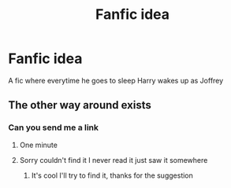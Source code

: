#+TITLE: Fanfic idea

* Fanfic idea
:PROPERTIES:
:Author: Stringam
:Score: 0
:DateUnix: 1606797756.0
:DateShort: 2020-Dec-01
:END:
A fic where everytime he goes to sleep Harry wakes up as Joffrey


** The other way around exists
:PROPERTIES:
:Author: Janniinger
:Score: 1
:DateUnix: 1606841241.0
:DateShort: 2020-Dec-01
:END:

*** Can you send me a link
:PROPERTIES:
:Author: Stringam
:Score: 1
:DateUnix: 1606855586.0
:DateShort: 2020-Dec-02
:END:

**** One minute
:PROPERTIES:
:Author: Janniinger
:Score: 1
:DateUnix: 1606856626.0
:DateShort: 2020-Dec-02
:END:


**** Sorry couldn't find it I never read it just saw it somewhere
:PROPERTIES:
:Author: Janniinger
:Score: 1
:DateUnix: 1606857673.0
:DateShort: 2020-Dec-02
:END:

***** It's cool I'll try to find it, thanks for the suggestion
:PROPERTIES:
:Author: Stringam
:Score: 1
:DateUnix: 1606945096.0
:DateShort: 2020-Dec-03
:END:
